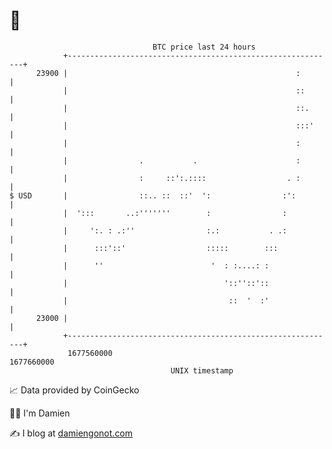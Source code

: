 * 👋

#+begin_example
                                   BTC price last 24 hours                    
               +------------------------------------------------------------+ 
         23900 |                                                   :        | 
               |                                                   ::       | 
               |                                                   ::.      | 
               |                                                   :::'     | 
               |                                                   :        | 
               |                .           .                      :        | 
               |                :     ::':.::::                  . :        | 
   $ USD       |                ::.. ::  ::'  ':                :':         | 
               |  ':::       ..:'''''''        :                :           | 
               |     ':. : .:''                :.:           . .:           | 
               |      :::'::'                  :::::        :::             | 
               |      ''                        '  : :....: :               | 
               |                                   '::''::'::               | 
               |                                    ::  '  :'               | 
         23000 |                                                            | 
               +------------------------------------------------------------+ 
                1677560000                                        1677660000  
                                       UNIX timestamp                         
#+end_example
📈 Data provided by CoinGecko

🧑‍💻 I'm Damien

✍️ I blog at [[https://www.damiengonot.com][damiengonot.com]]
